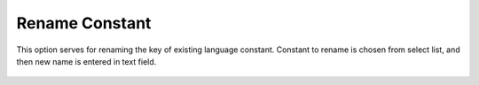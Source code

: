 ﻿.. ==================================================
.. FOR YOUR INFORMATION
.. --------------------------------------------------
.. -*- coding: utf-8 -*- with BOM.

Rename Constant
---------------

This option serves for renaming the key of existing language constant.
Constant to rename is chosen from select list, and then new name is entered in text field.

.. figure:: ../../Images/MainMenuOptions/RenameConstant/RenameConstant.png
	:alt: RenameConstant